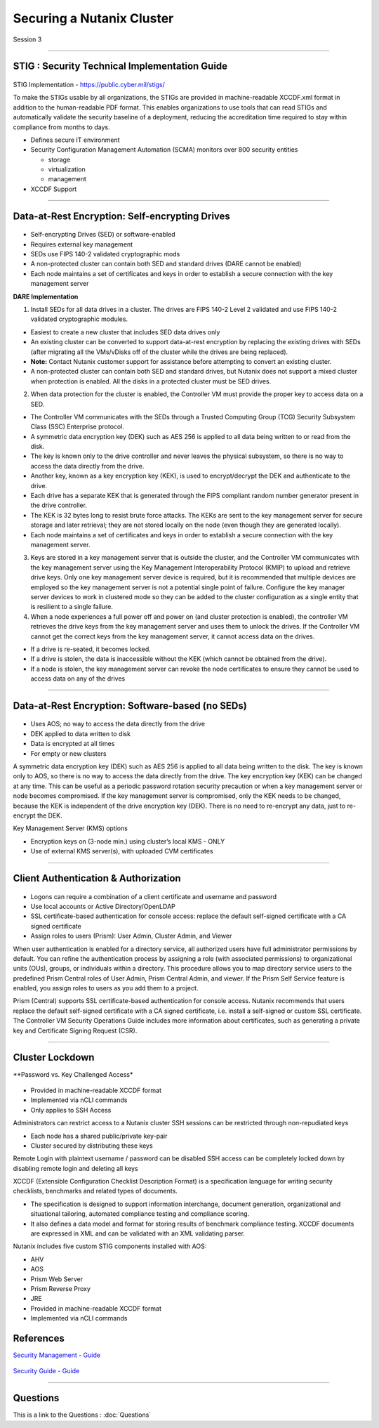 .. Adding labels to the beginning of your lab is helpful for linking to the lab from other pages
.. _Securing_a_Nutanix_Cluster_1:

--------------------------
Securing a Nutanix Cluster
--------------------------

Session 3

-----------------------------------------------------

STIG : Security Technical Implementation Guide
++++++++++++++++++++++++++++++++++++++++++++++++

.. figure:: images/stig.png

STIG Implementation - https://public.cyber.mil/stigs/

To make the STIGs usable by all organizations, the STIGs are provided in machine-readable XCCDF.xml format in addition to the human-readable PDF format.  This enables organizations to use tools that can read STIGs and automatically validate the security baseline of a deployment, reducing the accreditation time required to stay within compliance from months to days.


- Defines secure IT environment
- Security Configuration Management Automation (SCMA) monitors over 800 security entities

  - storage
  - virtualization
  - management

- XCCDF Support


-----------------------------------------------------

Data-at-Rest Encryption: Self-encrypting Drives
+++++++++++++++++++++++++++++++++++++++++++++++


.. figure:: images/Encryption.png

- Self-encrypting Drives (SED) or software-enabled

- Requires external key management

- SEDs use FIPS 140-2 validated cryptographic mods

- A non-protected cluster can contain both SED and standard drives (DARE cannot be enabled)

- Each node maintains a set of certificates and keys in order to establish a secure connection with the key management server

**DARE Implementation**

1. Install SEDs for all data drives in a cluster. The drives are FIPS 140-2 Level 2 validated and use FIPS 140-2 validated cryptographic modules.

- Easiest to create a new cluster that includes SED data drives only
- An existing cluster can be converted to support data-at-rest encryption by replacing the existing drives with SEDs (after migrating all the VMs/vDisks off of the cluster while the drives are being replaced).
- **Note:** Contact Nutanix customer support for assistance before attempting to convert an existing cluster.
- A non-protected cluster can contain both SED and standard drives, but Nutanix does not support a mixed cluster when protection is enabled. All the disks in a protected cluster must be SED drives.

2. When data protection for the cluster is enabled, the Controller VM must provide the proper key to access data on a SED. 

- The Controller VM communicates with the SEDs through a Trusted Computing Group (TCG) Security Subsystem Class (SSC) Enterprise protocol.
- A symmetric data encryption key (DEK) such as AES 256 is applied to all data being written to or read from the disk. 
- The key is known only to the drive controller and never leaves the physical subsystem, so there is no way to access the data directly from the drive.
- Another key, known as a key encryption key (KEK), is used to encrypt/decrypt the DEK and authenticate to the drive. 
- Each drive has a separate KEK that is generated through the FIPS compliant random number generator present in the drive controller. 
- The KEK is 32 bytes long to resist brute force attacks. The KEKs are sent to the key management server for secure storage and later retrieval; they are not stored locally on the node (even though they are generated locally).
- Each node maintains a set of certificates and keys in order to establish a secure connection with the key management server.

3. Keys are stored in a key management server that is outside the cluster, and the Controller VM communicates with the key management server using the Key Management Interoperability Protocol (KMIP) to upload and retrieve drive keys. Only one key management server device is required, but it is recommended that multiple devices are employed so the key management server is not a potential single point of failure. Configure the key manager server devices to work in clustered mode so they can be added to the cluster configuration as a single entity that is resilient to a single failure.

4. When a node experiences a full power off and power on (and cluster protection is enabled), the controller VM retrieves the drive keys from the key management server and uses them to unlock the drives. If the Controller VM cannot get the correct keys from the key management server, it cannot access data on the drives.

- If a drive is re-seated, it becomes locked.
- If a drive is stolen, the data is inaccessible without the KEK (which cannot be obtained from the drive). 
- If a node is stolen, the key management server can revoke the node certificates to ensure they cannot be used to access data on any of the drives



-----------------------------------------------------

Data-at-Rest Encryption: Software-based (no SEDs)
+++++++++++++++++++++++++++++++++++++++++++++++++


.. figure:: images/Encryption2.png

- Uses AOS; no way to access the data directly from the drive

- DEK applied to data written to disk

- Data is encrypted at all times

- For empty or new clusters


A symmetric data encryption key (DEK) such as AES 256 is applied to all data being written to the disk. The key is known only to AOS, so there is no way to access the data directly from the drive.
The key encryption key (KEK) can be changed at any time. This can be useful as a periodic password rotation security precaution or when a key management server or node becomes compromised. If the key management server is compromised, only the KEK needs to be changed, because the KEK is independent of the drive encryption key (DEK). There is no need to re-encrypt any data, just to re-encrypt the DEK. 

Key Management Server (KMS) options

- Encryption keys on (3-node min.) using cluster’s local KMS - ONLY
- Use of external KMS server(s), with uploaded CVM certificates 




-----------------------------------------------------

Client Authentication & Authorization
++++++++++++++++++++++++++++++++++++++


.. figure:: images/clientauth.png

- Logons can require a combination of a client certificate and username and password

- Use local accounts or Active Directory/OpenLDAP

- SSL certificate-based authentication for console access: replace the default self-signed certificate with a CA signed certificate 

- Assign roles to users (Prism): User Admin, Cluster Admin, and Viewer


When user authentication is enabled for a directory service, all authorized users have full administrator permissions by default. 
You can refine the authentication process by assigning a role (with associated permissions) to organizational units (OUs), groups, or individuals within a directory. 
This procedure allows you to map directory service users to the predefined Prism Central roles of User Admin, Prism Central Admin, and viewer. If the Prism Self Service feature is enabled, you assign roles to users as you add them to a project.

Prism (Central) supports SSL certificate-based authentication for console access. Nutanix recommends that users replace the default self-signed certificate with a CA signed certificate, i.e. install a self-signed or custom SSL certificate. The Controller VM Security Operations Guide includes more information about certificates, such as generating a private key and Certificate Signing Request (CSR).



-----------------------------------------------------

Cluster Lockdown
++++++++++++++++++++++++++++++++++++++

**Password vs. Key Challenged Access*

.. figure:: images/ClusterLockdown.png


- Provided in machine-readable XCCDF format
- Implemented via nCLI commands
- Only applies to SSH Access

Administrators can restrict access to a Nutanix cluster
SSH sessions can be restricted through non-repudiated keys

- Each node has a shared public/private key-pair
- Cluster secured by distributing these keys

Remote Login with plaintext username / password can be disabled
SSH access can be completely locked down by disabling remote login and deleting all keys

XCCDF (Extensible Configuration Checklist Description Format) is a specification language for writing security checklists, benchmarks and related types of documents. 

- The specification is designed to support information interchange, document generation, organizational and situational tailoring, automated compliance testing and compliance scoring. 
- It also defines a data model and format for storing results of benchmark compliance testing. XCCDF documents are expressed in XML and can be validated with an XML validating parser.

Nutanix includes five custom STIG components installed with AOS:

- AHV
- AOS
- Prism Web Server
- Prism Reverse Proxy
- JRE
- Provided in machine-readable XCCDF format
- Implemented via nCLI commands



References
+++++++++++++++++++++++++

`Security Management - Guide <https://portal.nutanix.com/page/documents/details/?targetId=Prism-Central-Guide-Prism-v5_15:mul-security-management-pc-nav-u.html>`_

.. figure:: images/securitymanagement.png



`Security Guide - Guide <https://portal.nutanix.com/page/documents/details/?targetId=Nutanix-Security-Guide-v5_15:sec-security-nutanix-security-infrastructure-wc-c.html>`_

.. figure:: images/securityguide.png






-----------------------------------------------------

Questions
++++++++++++++++++++++

This is a link to the Questions : :doc:`Questions`
